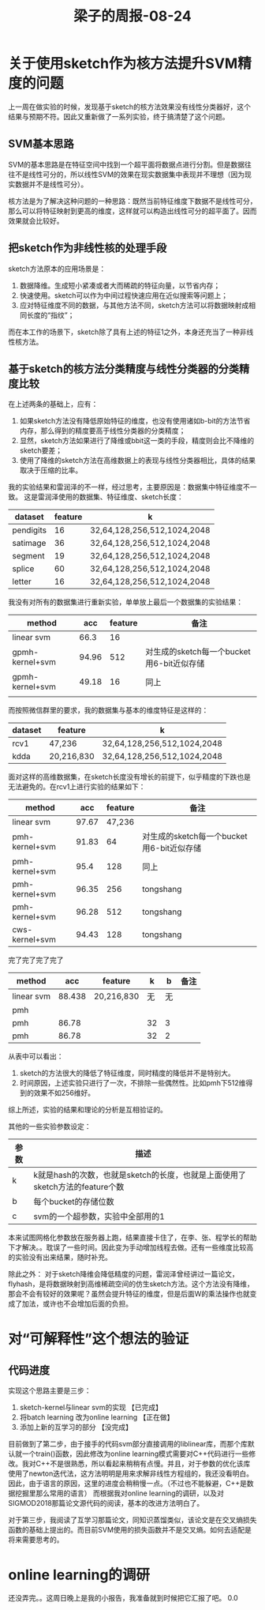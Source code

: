 #+title:  梁子的周报-08-24
#+latex_class: elegantpaper

* 关于使用sketch作为核方法提升SVM精度的问题

上一周在做实验的时候，发现基于sketch的核方法效果没有线性分类器好，这个结果与预期不符。因此又重新做了一系列实验，终于搞清楚了这个问题。

** SVM基本思路
SVM的基本思路是在特征空间中找到一个超平面将数据点进行分割。但是数据往往不是线性可分的，所以线性SVM的效果在现实数据集中表现并不理想（因为现实数据并不是线性可分）。

核方法是为了解决这种问题的一种思路：既然当前特征维度下数据不是线性可分，那么可以将特征映射到更高的维度，这样就可以构造出线性可分的超平面了。因而效果就会比较好。

** 把sketch作为非线性核的处理手段
sketch方法原本的应用场景是：
1. 数据降维。生成短小紧凑或者大而稀疏的特征向量，以节省内存；
2. 快速使用。sketch可以作为中间过程快速应用在近似搜索等问题上；
3. 应对特征维度不同的数据，与其他方法不同，sketch方法可以将数据映射成相同长度的“指纹”；

而在本工作的场景下，sketch除了具有上述的特征1之外，本身还充当了一种非线性核方法。

** 基于sketch的核方法分类精度与线性分类器的分类精度比较

在上述两条的基础上，应有：
1. 如果sketch方法没有降低原始特征的维度，也没有使用诸如b-bit的方法节省内存，那么得到的精度要高于线性分类器的分类精度；
2. 显然，sketch方法如果进行了降维或bbit这一类的手段，精度则会比不降维的sketch要差；
3. 使用了降维的sketch方法在高维数据上的表现与线性分类器相比，具体的结果取决于压缩的比率。

我的实验结果和雷润泽的不一样，经过思考，主要原因是：数据集中特征维度不一致。
这是雷润泽使用的数据集、特征维度、sketch长度：
| dataset   | feature | k                           |
|-----------+---------+-----------------------------|
| pendigits |      16 | 32,64,128,256,512,1024,2048 |
| satimage  |      36 | 32,64,128,256,512,1024,2048 |
| segment   |      19 | 32,64,128,256,512,1024,2048 |
| splice    |      60 | 32,64,128,256,512,1024,2048 |
| letter    |      16 | 32,64,128,256,512,1024,2048 |

我没有对所有的数据集进行重新实验，单单放上最后一个数据集的实验结果：
| method          |   acc | feature | 备注                                      |
|-----------------+-------+---------+-------------------------------------------|
| linear svm      |  66.3 |      16 |                                           |
| gpmh-kernel+svm | 94.96 |     512 | 对生成的sketch每一个bucket用6-bit近似存储 |
| gpmh-kernel+svm | 49.18 |      16 | 同上                                      |
|                 |       |         |                                           |


而按照微信群里的要求，我的数据集与基本的维度特征是这样的：
| dataset | feature    | k                           |
|---------+------------+-----------------------------|
| rcv1    | 47,236     | 32,64,128,256,512,1024,2048 |
| kdda    | 20,216,830 | 32,64,128,256,512,1024,2048 |

面对这样的高维数据集，在sketch长度没有增长的前提下，似乎精度的下跌也是无法避免的。在rcv1上进行实验的结果如下：
| method         |   acc | feature | 备注                                      |
|----------------+-------+---------+-------------------------------------------|
| linear svm     | 97.67 |  47,236 |                                           |
| pmh-kernel+svm | 91.83 |      64 | 对生成的sketch每一个bucket用6-bit近似存储 |
| pmh-kernel+svm |  95.4 |     128 | 同上                                      |
| pmh-kernel+svm | 96.35 |     256 | tongshang                                 |
| pmh-kernel+svm | 96.28 |     512 | tongshang                                 |
| cws-kernel+svm | 94.43 |     128 | tongshang                                 |


完了完了完了完了

| method     |    acc | feature    |  k |  b | 备注 |
|------------+--------+------------+----+----+------|
| linear svm | 88.438 | 20,216,830 | 无 | 无 |      |
| pmh        |      |            |    |    |      |
| pmh        |  86.78 |            | 32 |  3 |      |
| pmh        |  86.78 |            | 32 |  2 |      |






从表中可以看出：
1. sketch的方法很大的降低了特征维度，同时精度的降低并不是特别大。
2. 时间原因，上述实验只进行了一次，不排除一些偶然性。比如pmh下512维得到的效果不如256维好。

综上所述，实验的结果和理论的分析是互相验证的。


其他的一些实验参数设定：
| 参数 | 描述                                                                         |
|------+------------------------------------------------------------------------------|
| k    | k就是hash的次数，也就是sketch的长度，也就是上面使用了sketch方法的feature个数 |
| b    | 每个bucket的存储位数                                                         |
| c    | svm的一个超参数，实验中全部用的1                                             |



本来试图网格化参数放在服务器上跑，结果直接卡住了，在李、张、程学长的帮助下才解决。。耽误了一些时间。因此变为手动增加线程去做。还有一些维度比较高的实验没有出来结果，随时补充。

除此之外：
对于sketch降维会降低精度的问题，雷润泽曾经讲过一篇论文，flyhash，是将数据映射到高维稀疏空间的仿生sketch方法。这个方法没有降维，那会不会有较好的效果呢？虽然会提升特征的维度，但是后面W的乘法操作也就变成了加法，或许也不会增加后面的负担。


* 对“可解释性”这个想法的验证

# ** 不同方法的可解释性
# 1. linear SVM的可解释性肯定是最强的，有严格的数学证明，各个地方都能说得通。
# 2. kernel SVM的可解释性稍微差一点，但是也比DNN这类要强。
# 3. sketch的可解释性。 sketch kernel trick

** 代码进度
实现这个思路主要是三步：
1. sketch-kernel与linear svm的实现 【已完成】
2. 将batch learning 改为online learning 【正在做】
3. 添加上新的互学习的部分 【没完成】

目前做到了第二步，由于接手的代码svm部分直接调用的liblinear库，而那个库默认就一个train()函数，因此修改为online learning模式需要对C++代码进行一些修改。我对C++不是很熟悉，所以看起来稍稍有点慢。并且，对于参数的优化该库使用了newton迭代法，这方法明明是用来求解非线性方程组的，我还没看明白。因此，由于语言的原因，这里的进度会稍稍慢一点。（不过也不能躲避，C++是数据挖掘里那么常用的语言）
而根据我对online learning的调研，以及对SIGMOD2018那篇论文源代码的阅读，基本的改进方法明白了。

对于第三步，我阅读了互学习那篇论文，同知识蒸馏类似，该论文是在交叉熵损失函数的基础上提出的。而目前SVM使用的损失函数并不是交叉熵。如何去适配是将来需要思考的。

* online learning的调研

还没弄完。。这周日晚上是我的小报告，我准备就到时候把它汇报了吧。 0.0


